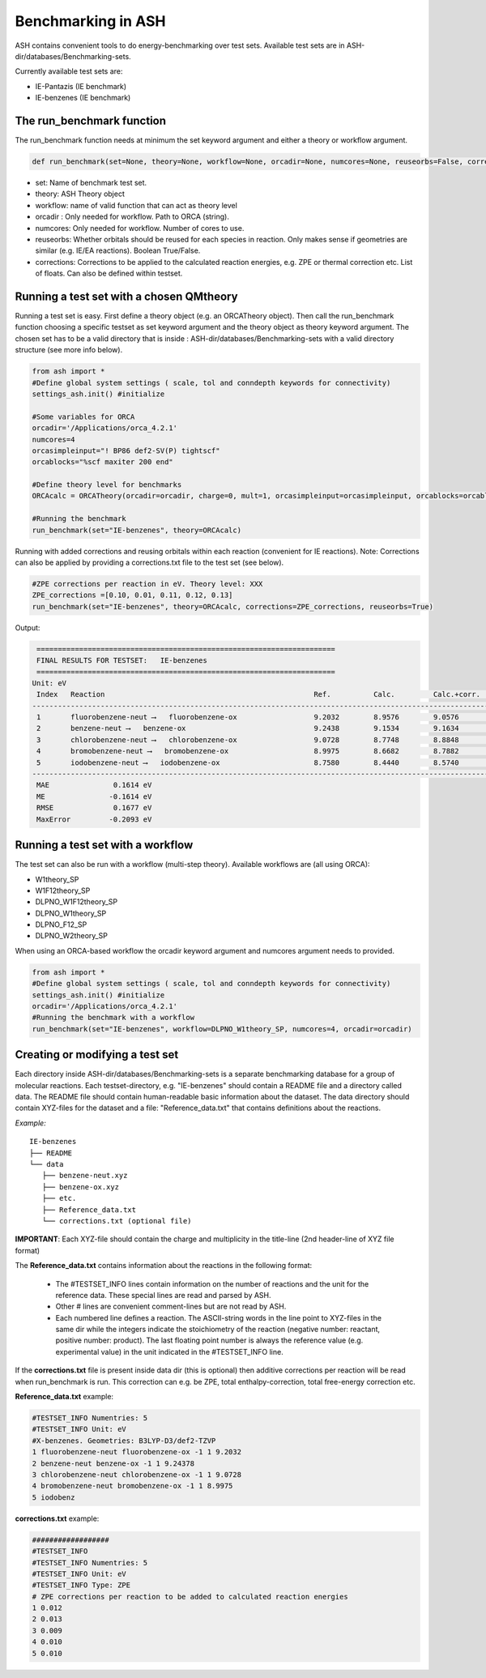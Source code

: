 Benchmarking in ASH
======================================

ASH contains convenient tools to do energy-benchmarking over test sets.
Available test sets are in ASH-dir/databases/Benchmarking-sets.

Currently available test sets are:

-   IE-Pantazis (IE benchmark)
-   IE-benzenes (IE benchmark)

#########################################
The run_benchmark function
#########################################

The run_benchmark function needs at minimum the set keyword argument and either a theory or workflow argument.

.. code-block:: python

    def run_benchmark(set=None, theory=None, workflow=None, orcadir=None, numcores=None, reuseorbs=False, corrections=None)

- set: Name of benchmark test set.
- theory: ASH Theory object
- workflow: name of valid function that can act as theory level
- orcadir : Only needed for workflow. Path to ORCA (string).
- numcores: Only needed for workflow. Number of cores to use.
- reuseorbs: Whether orbitals should be reused for each species in reaction. Only makes sense if geometries are similar (e.g. IE/EA reactions). Boolean True/False.
- corrections: Corrections to be applied to the calculated reaction energies, e.g. ZPE or thermal correction etc. List of floats. Can also be defined within testset.


#########################################
Running a test set with a chosen QMtheory
#########################################

Running a test set is easy. First define a theory object (e.g. an ORCATheory object).
Then call the run_benchmark function choosing a specific testset as set keyword argument and the theory object as theory keyword argument.
The chosen set has to be a valid directory that is inside :
ASH-dir/databases/Benchmarking-sets
with a valid directory structure (see more info below).

.. code-block:: python

    from ash import *
    #Define global system settings ( scale, tol and conndepth keywords for connectivity)
    settings_ash.init() #initialize

    #Some variables for ORCA
    orcadir='/Applications/orca_4.2.1'
    numcores=4
    orcasimpleinput="! BP86 def2-SV(P) tightscf"
    orcablocks="%scf maxiter 200 end"

    #Define theory level for benchmarks
    ORCAcalc = ORCATheory(orcadir=orcadir, charge=0, mult=1, orcasimpleinput=orcasimpleinput, orcablocks=orcablocks, nprocs=numcores)

    #Running the benchmark
    run_benchmark(set="IE-benzenes", theory=ORCAcalc)


Running with added corrections and reusing orbitals within each reaction (convenient for IE reactions).
Note: Corrections can also be applied by providing a corrections.txt file to the test set (see below).

.. code-block:: python

    #ZPE corrections per reaction in eV. Theory level: XXX
    ZPE_corrections =[0.10, 0.01, 0.11, 0.12, 0.13]
    run_benchmark(set="IE-benzenes", theory=ORCAcalc, corrections=ZPE_corrections, reuseorbs=True)


Output:

.. code-block:: text

     ======================================================================
     FINAL RESULTS FOR TESTSET:   IE-benzenes
     ======================================================================
    Unit: eV
     Index   Reaction                                                 Ref.          Calc.         Calc.+corr.     Error
    ------------------------------------------------------------------------------------------------------------------------
     1       fluorobenzene-neut ⟶   fluorobenzene-ox                  9.2032        8.9576        9.0576         -0.1456
     2       benzene-neut ⟶   benzene-ox                              9.2438        9.1534        9.1634         -0.0803
     3       chlorobenzene-neut ⟶   chlorobenzene-ox                  9.0728        8.7748        8.8848         -0.1880
     4       bromobenzene-neut ⟶   bromobenzene-ox                    8.9975        8.6682        8.7882         -0.2093
     5       iodobenzene-neut ⟶   iodobenzene-ox                      8.7580        8.4440        8.5740         -0.1840
    ------------------------------------------------------------------------------------------------------------------------
     MAE               0.1614 eV
     ME               -0.1614 eV
     RMSE              0.1677 eV
     MaxError         -0.2093 eV


#########################################
Running a test set with a workflow
#########################################

The test set can also be run with a workflow (multi-step theory).
Available workflows are (all using ORCA):

- W1theory_SP
- W1F12theory_SP
- DLPNO_W1F12theory_SP
- DLPNO_W1theory_SP
- DLPNO_F12_SP
- DLPNO_W2theory_SP

When using an ORCA-based workflow the orcadir keyword argument and numcores argument needs to provided.

.. code-block:: python

    from ash import *
    #Define global system settings ( scale, tol and conndepth keywords for connectivity)
    settings_ash.init() #initialize
    orcadir='/Applications/orca_4.2.1'
    #Running the benchmark with a workflow
    run_benchmark(set="IE-benzenes", workflow=DLPNO_W1theory_SP, numcores=4, orcadir=orcadir)



################################
Creating or modifying a test set
################################

Each directory inside ASH-dir/databases/Benchmarking-sets is a separate benchmarking database for a group of molecular reactions.
Each testset-directory, e.g. "IE-benzenes" should contain a README file and a directory called data.
The README file should contain human-readable basic information about the dataset.
The data directory should contain XYZ-files for the dataset and a file: "Reference_data.txt" that contains definitions about the reactions.

*Example:*

::

    IE-benzenes
    ├── README
    └── data
       ├── benzene-neut.xyz
       ├── benzene-ox.xyz
       ├── etc.
       ├── Reference_data.txt
       └── corrections.txt (optional file)

**IMPORTANT**: Each XYZ-file should contain the charge and multiplicity in the title-line (2nd header-line of XYZ file format)


The **Reference_data.txt** contains information about the reactions in the following format:

    - The #TESTSET_INFO lines contain information on the number of reactions and the unit for the reference data.
      These special lines are read and parsed by ASH.
    - Other # lines are convenient comment-lines but are not read by ASH.
    - Each numbered line defines a reaction. The ASCII-string words in the line point to XYZ-files in the same dir
      while the integers indicate the stoichiometry of the reaction (negative number: reactant, positive number: product).
      The last floating point number is always the reference value (e.g. experimental value) in the unit indicated in the #TESTSET_INFO line.

If the **corrections.txt** file is present inside data dir (this is optional) then additive corrections per reaction will be read when
run_benchmark is run.
This correction can e.g. be ZPE, total enthalpy-correction, total free-energy correction etc.


**Reference_data.txt** example:

.. code-block:: text

    #TESTSET_INFO Numentries: 5
    #TESTSET_INFO Unit: eV
    #X-benzenes. Geometries: B3LYP-D3/def2-TZVP
    1 fluorobenzene-neut fluorobenzene-ox -1 1 9.2032
    2 benzene-neut benzene-ox -1 1 9.24378
    3 chlorobenzene-neut chlorobenzene-ox -1 1 9.0728
    4 bromobenzene-neut bromobenzene-ox -1 1 8.9975
    5 iodobenz


**corrections.txt** example:

.. code-block:: text


    ##################
    #TESTSET_INFO
    #TESTSET_INFO Numentries: 5
    #TESTSET_INFO Unit: eV
    #TESTSET_INFO Type: ZPE
    # ZPE corrections per reaction to be added to calculated reaction energies
    1 0.012
    2 0.013
    3 0.009
    4 0.010
    5 0.010

